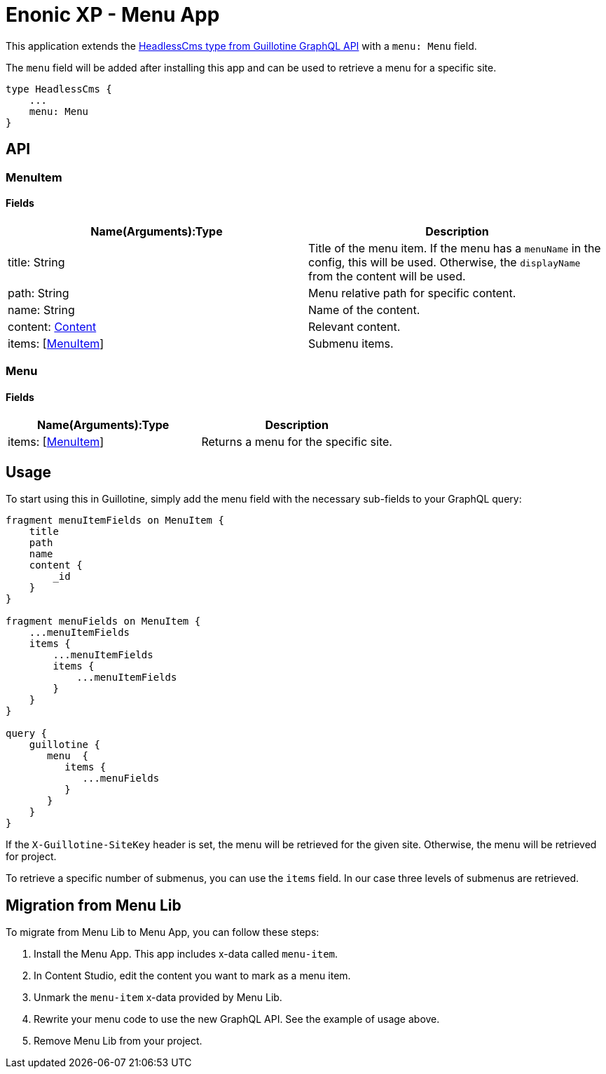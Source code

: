 = Enonic XP - Menu App

This application extends the https://developer.enonic.com/docs/guillotine/stable/api#headlesscms[HeadlessCms type from Guillotine GraphQL API] with a `menu: Menu` field.

The `menu` field will be added after installing this app and can be used to retrieve a menu for a specific site.

```
type HeadlessCms {
    ...
    menu: Menu
}
```

== API
=== MenuItem

==== Fields

|===
|Name(Arguments):Type | Description

|title: String
|Title of the menu item. If the menu has a `menuName` in the config, this will be used. Otherwise, the `displayName` from the content will be used.

|path: String
|Menu relative path for specific content.

|name: String
|Name of the content.

|content: https://developer.enonic.com/docs/guillotine/stable/api#content[Content]
|Relevant content.

|items: [<<MenuItem>>]
|Submenu items.
|===

=== Menu

==== Fields

|===
|Name(Arguments):Type | Description

|items: [<<MenuItem>>]
|Returns a menu for the specific site.
|===

== Usage

To start using this in Guillotine, simply add the menu field with the necessary sub-fields to your GraphQL query:

```graphql
fragment menuItemFields on MenuItem {
    title
    path
    name
    content {
        _id
    }
}

fragment menuFields on MenuItem {
    ...menuItemFields
    items {
        ...menuItemFields
        items {
            ...menuItemFields
        }
    }
}

query {
    guillotine {
       menu  {
          items {
             ...menuFields
          }
       }
    }
}
```

If the `X-Guillotine-SiteKey` header is set, the menu will be retrieved for the given site. Otherwise, the menu will be retrieved for project.

To retrieve a specific number of submenus, you can use the `items` field. In our case three levels of submenus are retrieved.

== Migration from Menu Lib

To migrate from Menu Lib to Menu App, you can follow these steps:

1. Install the Menu App. This app includes x-data called `menu-item`.
2. In Content Studio, edit the content you want to mark as a menu item.
3. Unmark the `menu-item` x-data provided by Menu Lib.
4. Rewrite your menu code to use the new GraphQL API. See the example of usage above.
5. Remove Menu Lib from your project.

